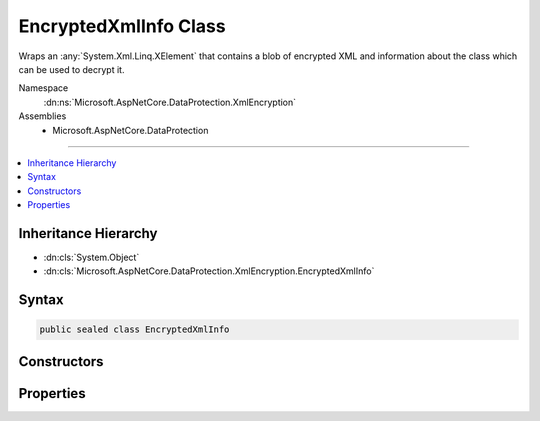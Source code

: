 

EncryptedXmlInfo Class
======================






Wraps an :any:`System.Xml.Linq.XElement` that contains a blob of encrypted XML
and information about the class which can be used to decrypt it.


Namespace
    :dn:ns:`Microsoft.AspNetCore.DataProtection.XmlEncryption`
Assemblies
    * Microsoft.AspNetCore.DataProtection

----

.. contents::
   :local:



Inheritance Hierarchy
---------------------


* :dn:cls:`System.Object`
* :dn:cls:`Microsoft.AspNetCore.DataProtection.XmlEncryption.EncryptedXmlInfo`








Syntax
------

.. code-block:: csharp

    public sealed class EncryptedXmlInfo








.. dn:class:: Microsoft.AspNetCore.DataProtection.XmlEncryption.EncryptedXmlInfo
    :hidden:

.. dn:class:: Microsoft.AspNetCore.DataProtection.XmlEncryption.EncryptedXmlInfo

Constructors
------------

.. dn:class:: Microsoft.AspNetCore.DataProtection.XmlEncryption.EncryptedXmlInfo
    :noindex:
    :hidden:

    
    .. dn:constructor:: Microsoft.AspNetCore.DataProtection.XmlEncryption.EncryptedXmlInfo.EncryptedXmlInfo(System.Xml.Linq.XElement, System.Type)
    
        
    
        
        Creates an instance of an :any:`Microsoft.AspNetCore.DataProtection.XmlEncryption.EncryptedXmlInfo`\.
    
        
    
        
        :param encryptedElement: A piece of encrypted XML.
        
        :type encryptedElement: System.Xml.Linq.XElement
    
        
        :param decryptorType: The class whose :dn:meth:`Microsoft.AspNetCore.DataProtection.XmlEncryption.IXmlDecryptor.Decrypt(System.Xml.Linq.XElement)`
            method can be used to decrypt <em>encryptedElement</em>.
        
        :type decryptorType: System.Type
    
        
        .. code-block:: csharp
    
            public EncryptedXmlInfo(XElement encryptedElement, Type decryptorType)
    

Properties
----------

.. dn:class:: Microsoft.AspNetCore.DataProtection.XmlEncryption.EncryptedXmlInfo
    :noindex:
    :hidden:

    
    .. dn:property:: Microsoft.AspNetCore.DataProtection.XmlEncryption.EncryptedXmlInfo.DecryptorType
    
        
    
        
        The class whose :dn:meth:`Microsoft.AspNetCore.DataProtection.XmlEncryption.IXmlDecryptor.Decrypt(System.Xml.Linq.XElement)` method can be used to
        decrypt the value stored in :dn:prop:`Microsoft.AspNetCore.DataProtection.XmlEncryption.EncryptedXmlInfo.EncryptedElement`\.
    
        
        :rtype: System.Type
    
        
        .. code-block:: csharp
    
            public Type DecryptorType { get; }
    
    .. dn:property:: Microsoft.AspNetCore.DataProtection.XmlEncryption.EncryptedXmlInfo.EncryptedElement
    
        
    
        
        A piece of encrypted XML.
    
        
        :rtype: System.Xml.Linq.XElement
    
        
        .. code-block:: csharp
    
            public XElement EncryptedElement { get; }
    

